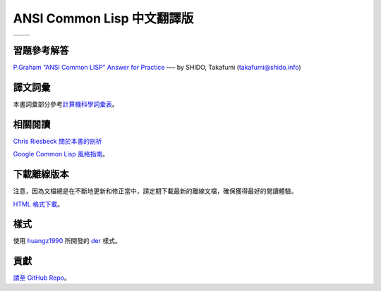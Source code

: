 .. Ansi Common Lisp 中文 documentation master file, created by
   sphinx-quickstart on Fri Jan 13 16:34:58 2012.
   You can adapt this file completely to your liking, but it should at least
   contain the root `toctree` directive.

ANSI Common Lisp 中文翻譯版
==============================================================

+------------------+-------------------+
|                  |                   |
| .. toctree::     | .. toctree::      |
|   :maxdepth: 2   |    :maxdepth: 2   |
|                  |                   |
|   zhTW/index     |    zhCN/index     |
|                  |                   |
+------------------+-------------------+

習題參考解答
-----------

`P.Graham “ANSI Common LISP” Answer for Practice <http://www.shido.info/lisp/pacl2_e.html>`_ ── by SHIDO, Takafumi (takafumi@shido.info)

譯文詞彙
-------

本書詞彙部分參考\ `計算機科學詞彙表 <http://github.com/JuanitoFatas/Computer-Science-Glossary>`_\ 。

相關閱讀
-------

`Chris Riesbeck 關於本書的剖析 <http://www.cs.northwestern.edu/academics/courses/325/readings/graham/graham-notes.html>`_

`Google Common Lisp 風格指南 <http://juanitofatas.com/Google-Common-Lisp-Style-Guide/GoogleCLSG-zhCN.xml>`_。

下載離線版本
----------

注意，因為文檔總是在不斷地更新和修正當中，請定期下載最新的離線文檔，確保獲得最好的閱讀體驗。

`HTML 格式下載 <https://media.readthedocs.org/htmlzip/ansi-common-lisp/latest/ansi-common-lisp.zip>`_。

樣式
----

使用 `huangz1990 <http://huangz.me>`_ 所開發的 `der <https://github.com/huangz1990/der>`_ 樣式。

貢獻
----

`請至 GitHub Repo <https://github.com/acl-translation/acl-chinese>`_。
